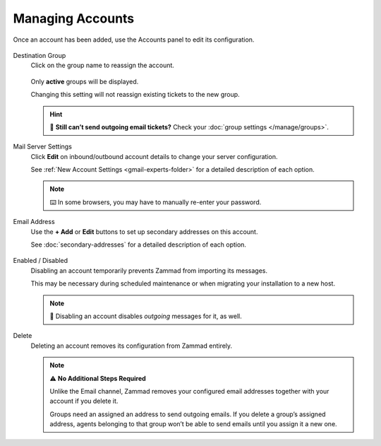 Managing Accounts
=================

Once an account has been added, use the Accounts panel to edit its configuration.

.. figure:: /images/channels/google/panel.png
   :alt: Existing accounts can be edited from the Accounts panel.
   :align: center

Destination Group
   Click on the group name to reassign the account.

   .. figure:: /images/channels/google/change-destination-group-for-gmail-account.png
      :alt: Location of "Destination Group" setting for existing accounts
      :scale: 60%
      :align: center

   Only **active** groups will be displayed.

   Changing this setting will not reassign existing tickets to the new group.

   .. hint:: 📮 **Still can’t send outgoing email tickets?**
      Check your :doc:`group settings </manage/groups>`.

Mail Server Settings
   Click **Edit** on inbound/outbound account details
   to change your server configuration.

   See :ref:`New Account Settings <gmail-experts-folder>`
   for a detailed description of each option.

   .. figure:: /images/channels/google/updating-gmail-account.png
      :alt: Location of account details settings for existing accounts
      :scale: 60%
      :align: center

   .. note:: ⌨️ In some browsers, you may have to manually re-enter your password.

Email Address
   Use the **+ Add** or **Edit** buttons
   to set up secondary addresses on this account.

   See :doc:`secondary-addresses` for a detailed description of each option.

   .. figure:: /images/channels/google/add-or-update-addresses.png
      :alt: Location of email address add/edit buttons
      :scale: 60%
      :align: center

Enabled / Disabled
   Disabling an account temporarily prevents Zammad from importing its messages.

   This may be necessary during scheduled maintenance
   or when migrating your installation to a new host. 

   .. note:: 📮 Disabling an account disables *outgoing* messages for it, as well.

Delete
   Deleting an account removes its configuration from Zammad entirely.

   .. note:: ⚠ **No Additional Steps Required**

      Unlike the Email channel, Zammad removes your configured email addresses 
      together with your account if you delete it.

      Groups need an assigned an address to send outgoing emails.
      If you delete a group’s assigned address, agents belonging to 
      that group won’t be able to send emails until you assign it a new one.

